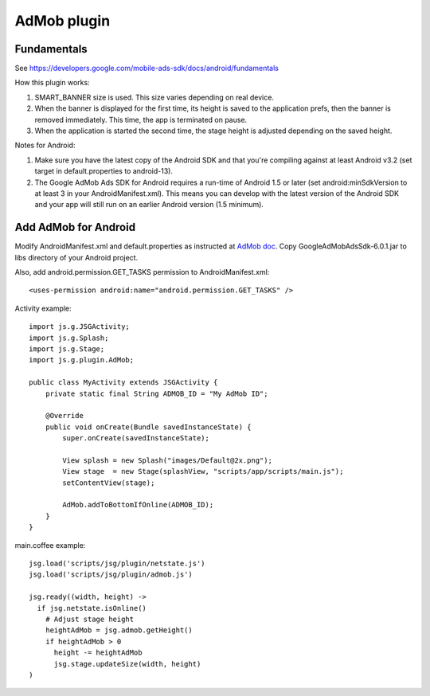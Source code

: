 AdMob plugin
============

Fundamentals
------------

See https://developers.google.com/mobile-ads-sdk/docs/android/fundamentals

How this plugin works:

1. SMART_BANNER size is used. This size varies depending on real device.
2. When the banner is displayed for the first time, its height is saved to the
   application prefs, then the banner is removed immediately. This time,
   the app is terminated on pause.
3. When the application is started the second time, the stage height is adjusted
   depending on the saved height.

Notes for Android:

1. Make sure you have the latest copy of the Android SDK and that you're compiling
   against at least Android v3.2 (set target in default.properties to android-13).
2. The Google AdMob Ads SDK for Android requires a run-time of Android 1.5 or
   later (set android:minSdkVersion to at least 3 in your AndroidManifest.xml).
   This means you can develop with the latest version of the Android SDK and
   your app will still run on an earlier Android version (1.5 minimum).

Add AdMob for Android
---------------------

Modify AndroidManifest.xml and default.properties as instructed at
`AdMob doc <https://developers.google.com/mobile-ads-sdk/docs/android/fundamentals>`_.
Copy GoogleAdMobAdsSdk-6.0.1.jar to libs directory of your Android project.

Also, add android.permission.GET_TASKS permission to AndroidManifest.xml:

::

  <uses-permission android:name="android.permission.GET_TASKS" />

Activity example:

::

  import js.g.JSGActivity;
  import js.g.Splash;
  import js.g.Stage;
  import js.g.plugin.AdMob;

  public class MyActivity extends JSGActivity {
      private static final String ADMOB_ID = "My AdMob ID";

      @Override
      public void onCreate(Bundle savedInstanceState) {
          super.onCreate(savedInstanceState);

          View splash = new Splash("images/Default@2x.png");
          View stage  = new Stage(splashView, "scripts/app/scripts/main.js");
          setContentView(stage);

          AdMob.addToBottomIfOnline(ADMOB_ID);
      }
  }

main.coffee example:

::

  jsg.load('scripts/jsg/plugin/netstate.js')
  jsg.load('scripts/jsg/plugin/admob.js')

  jsg.ready((width, height) ->
    if jsg.netstate.isOnline()
      # Adjust stage height
      heightAdMob = jsg.admob.getHeight()
      if heightAdMob > 0
        height -= heightAdMob
        jsg.stage.updateSize(width, height)
  )
